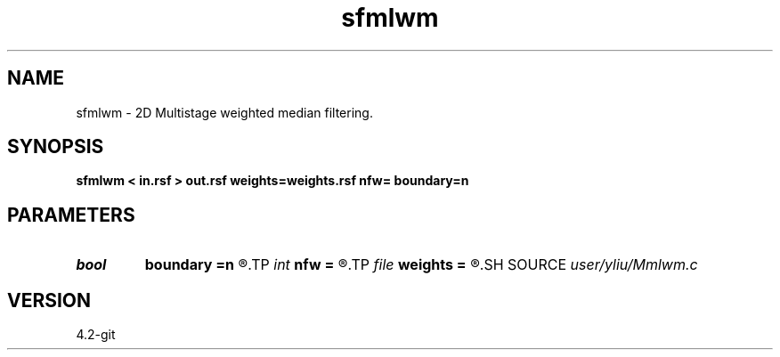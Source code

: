 .TH sfmlwm 1  "APRIL 2023" Madagascar "Madagascar Manuals"
.SH NAME
sfmlwm \- 2D Multistage weighted median filtering. 
.SH SYNOPSIS
.B sfmlwm < in.rsf > out.rsf weights=weights.rsf nfw= boundary=n
.SH PARAMETERS
.PD 0
.TP
.I bool   
.B boundary
.B =n
.R  [y/n]	if y, boundary is data, whereas zero
.TP
.I int    
.B nfw
.B =
.R  	filter-window length (positive and odd integer)
.TP
.I file   
.B weights
.B =
.R  	auxiliary input file name
.SH SOURCE
.I user/yliu/Mmlwm.c
.SH VERSION
4.2-git
